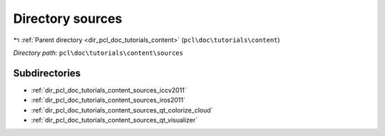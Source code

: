 .. _dir_pcl_doc_tutorials_content_sources:


Directory sources
=================


|exhale_lsh| :ref:`Parent directory <dir_pcl_doc_tutorials_content>` (``pcl\doc\tutorials\content``)

.. |exhale_lsh| unicode:: U+021B0 .. UPWARDS ARROW WITH TIP LEFTWARDS

*Directory path:* ``pcl\doc\tutorials\content\sources``

Subdirectories
--------------

- :ref:`dir_pcl_doc_tutorials_content_sources_iccv2011`
- :ref:`dir_pcl_doc_tutorials_content_sources_iros2011`
- :ref:`dir_pcl_doc_tutorials_content_sources_qt_colorize_cloud`
- :ref:`dir_pcl_doc_tutorials_content_sources_qt_visualizer`



